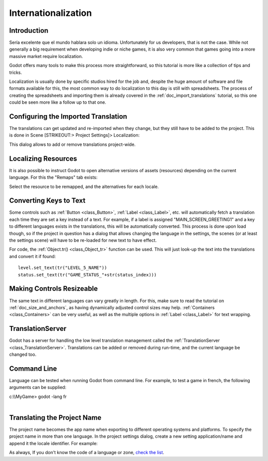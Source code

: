 .. _doc_internationalizing_a_game:

Internationalization
====================

Introduction
------------

Sería excelente que el mundo hablara solo un idioma. Unfortunately for
us developers, that is not the case. While not generally a big
requirement when developing indie or niche games, it is also very common
that games going into a more massive market require localization.

Godot offers many tools to make this process more straightforward, so
this tutorial is more like a collection of tips and tricks.

Localization is usually done by specific studios hired for the job and,
despite the huge amount of software and file formats available for this,
the most common way to do localization to this day is still with
spreadsheets. The process of creating the spreadsheets and importing
them is already covered in the :ref:`doc_import_translations` tutorial, so this
one could be seen more like a follow up to that one.

Configuring the Imported Translation
------------------------------------

The translations can get updated and re-imported when they change, but
they still have to be added to the project. This is done in Scene
[STRIKEOUT:> Project Settings]> Localization:

.. image:: /img/localization_dialog.png

This dialog allows to add or remove translations project-wide.

Localizing Resources
--------------------

It is also possible to instruct Godot to open alternative versions of
assets (resources) depending on the current language. For this the
"Remaps" tab exists:

.. image:: /img/localization_remaps.png

Select the resource to be remapped, and the alternatives for each
locale.

Converting Keys to Text
-----------------------

Some controls such as :ref:`Button <class_Button>`, :ref:`Label <class_Label>`, etc.
will automatically fetch a translation each time they are set a key
instead of a text. For example, if a label is assigned
"MAIN\_SCREEN\_GREETING1" and a key to different languages exists in the
translations, this will be automatically converted. This process is done
upon load though, so if the project in question has a dialog that allows
changing the language in the settings, the scenes (or at least the
settings scene) will have to be re-loaded for new text to have effect.

For code, the
:ref:`Object.tr() <class_Object_tr>`
function can be used. This will just look-up the text into the
translations and convert it if found:

::

    level.set_text(tr("LEVEL_5_NAME"))
    status.set_text(tr("GAME_STATUS_"+str(status_index)))

Making Controls Resizeable
--------------------------

The same text in different languages can vary greatly in length. For
this, make sure to read the tutorial on :ref:`doc_size_and_anchors`, as having
dynamically adjusted control sizes may help.
:ref:`Containers <class_Containers>`
can be very useful, as well as the multiple options in
:ref:`Label <class_Label>` for
text wrapping.

TranslationServer
-----------------

Godot has a server for handling the low level translation management
called the
:ref:`TranslationServer <class_TranslationServer>`.
Translations can be added or removed during run-time, and the current
language be changed too.

Command Line
------------

Language can be tested when running Godot from command line. For
example, to test a game in french, the following arguments can be
supplied:

.. raw:: html

   </pre>

| c:\\\\MyGame> godot -lang fr
| 

.. raw:: html

   </pre>

Translating the Project Name
----------------------------

The project name becomes the app name when exporting to different
operating systems and platforms. To specify the project name in more
than one language. In the project settings dialog, create a new setting
application/name and append it the locale identifier. For example:

.. image:: /img/localized_name.png

As always, If you don't know the code of a language or zone, `check the
list <https://github.com/okamstudio/godot/wiki/locales>`__.



